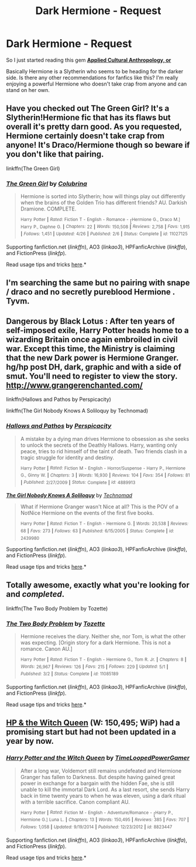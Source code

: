 #+TITLE: Dark Hermione - Request

* Dark Hermione - Request
:PROPERTIES:
:Score: 13
:DateUnix: 1434953578.0
:DateShort: 2015-Jun-22
:FlairText: Request
:END:
So I just started reading this gem *[[https://www.fanfiction.net/s/9238861/1/Applied-Cultural-Anthropology-or][Applied Cultural Anthropology, or]]*

Basically Hermione is a Slytherin who seems to be heading for the darker side. Is there any other recommendations for fanfics like this? I'm really enjoying a powerful Hermione who doesn't take crap from anyone and can stand on her own.


** Have you checked out The Green Girl? It's a Slytherin!Hermione fic that has its flaws but overall it's pretty darn good. As you requested, Hermione certainly doesn't take crap from anyone! It's Draco/Hermione though so beware if you don't like that pairing.

linkffn(The Green Girl)
:PROPERTIES:
:Author: orangedarkchocolate
:Score: 7
:DateUnix: 1434977226.0
:DateShort: 2015-Jun-22
:END:

*** [[https://www.fanfiction.net/s/11027125/1/The-Green-Girl][*/The Green Girl/*]] by [[https://www.fanfiction.net/u/4314892/Colubrina][/Colubrina/]]

#+begin_quote
  Hermione is sorted into Slytherin; how will things play out differently when the brains of the Golden Trio has different friends? AU. Darkish Dramione. COMPLETE.

  ^{Harry} ^{Potter} ^{*|*} /^{Rated:}/ ^{Fiction} ^{T} ^{-} ^{English} ^{-} ^{Romance} ^{-} [^{Hermione} ^{G.,} ^{Draco} ^{M.]} ^{Harry} ^{P.,} ^{Daphne} ^{G.} ^{*|*} /^{Chapters:}/ ^{22} ^{*|*} /^{Words:}/ ^{150,508} ^{*|*} /^{Reviews:}/ ^{2,758} ^{*|*} /^{Favs:}/ ^{1,915} ^{*|*} /^{Follows:}/ ^{1,451} ^{*|*} /^{Updated:}/ ^{4/26} ^{*|*} /^{Published:}/ ^{2/6} ^{*|*} /^{Status:}/ ^{Complete} ^{*|*} /^{id:}/ ^{11027125}
#+end_quote

Supporting fanfiction.net (/linkffn/), AO3 (/linkao3/), HPFanficArchive (/linkffa/), and FictionPress (/linkfp/).

Read usage tips and tricks [[https://github.com/tusing/reddit-ffn-bot/blob/master/README.md][here]].*
:PROPERTIES:
:Author: FanfictionBot
:Score: 2
:DateUnix: 1434977351.0
:DateShort: 2015-Jun-22
:END:


** I'm searching the same but no pairing with snape / draco and no secretly pureblood Hermione . Tyvm.
:PROPERTIES:
:Author: Zeikos
:Score: 3
:DateUnix: 1434987963.0
:DateShort: 2015-Jun-22
:END:


** Dangerous by Black Lotus : After ten years of self-imposed exile, Harry Potter heads home to a wizarding Britain once again embroiled in civil war. Except this time, the Ministry is claiming that the new Dark power is Hermione Granger. hg/hp post DH, dark, graphic and with a side of smut. You'll need to register to view the story. [[http://www.grangerenchanted.com/]]

linkffn(Hallows and Pathos by Perspicacity)

linkffn(The Girl Nobody Knows A Soliloquy by Technomad)
:PROPERTIES:
:Author: iheartlucius
:Score: 3
:DateUnix: 1435001873.0
:DateShort: 2015-Jun-23
:END:

*** [[https://www.fanfiction.net/s/4889913/1/Hallows-and-Pathos][*/Hallows and Pathos/*]] by [[https://www.fanfiction.net/u/1446455/Perspicacity][/Perspicacity/]]

#+begin_quote
  A mistake by a dying man drives Hermione to obsession as she seeks to unlock the secrets of the Deathly Hallows. Harry, wanting only peace, tries to rid himself of the taint of death. Two friends clash in a tragic struggle for identity and destiny.

  ^{Harry} ^{Potter} ^{*|*} /^{Rated:}/ ^{Fiction} ^{M} ^{-} ^{English} ^{-} ^{Horror/Suspense} ^{-} ^{Harry} ^{P.,} ^{Hermione} ^{G.,} ^{Ginny} ^{W.} ^{*|*} /^{Chapters:}/ ^{3} ^{*|*} /^{Words:}/ ^{16,930} ^{*|*} /^{Reviews:}/ ^{104} ^{*|*} /^{Favs:}/ ^{354} ^{*|*} /^{Follows:}/ ^{81} ^{*|*} /^{Published:}/ ^{2/27/2009} ^{*|*} /^{Status:}/ ^{Complete} ^{*|*} /^{id:}/ ^{4889913}
#+end_quote

[[https://www.fanfiction.net/s/2439980/1/The-Girl-Nobody-Knows-A-Soliloquy][*/The Girl Nobody Knows A Soliloquy/*]] by [[https://www.fanfiction.net/u/48225/Technomad][/Technomad/]]

#+begin_quote
  What if Hermione Granger wasn't Nice at all? This is the POV of a NotNice Hermione on the events of the first five books.

  ^{Harry} ^{Potter} ^{*|*} /^{Rated:}/ ^{Fiction} ^{T} ^{-} ^{English} ^{-} ^{Hermione} ^{G.} ^{*|*} /^{Words:}/ ^{20,538} ^{*|*} /^{Reviews:}/ ^{68} ^{*|*} /^{Favs:}/ ^{273} ^{*|*} /^{Follows:}/ ^{63} ^{*|*} /^{Published:}/ ^{6/15/2005} ^{*|*} /^{Status:}/ ^{Complete} ^{*|*} /^{id:}/ ^{2439980}
#+end_quote

Supporting fanfiction.net (/linkffn/), AO3 (/linkao3/), HPFanficArchive (/linkffa/), and FictionPress (/linkfp/).

Read usage tips and tricks [[https://github.com/tusing/reddit-ffn-bot/blob/master/README.md][here]].*
:PROPERTIES:
:Author: FanfictionBot
:Score: 1
:DateUnix: 1435002004.0
:DateShort: 2015-Jun-23
:END:


** Totally awesome, exactly what you're looking for and /completed/.

linkffn(The Two Body Problem by Tozette)
:PROPERTIES:
:Score: 3
:DateUnix: 1435070489.0
:DateShort: 2015-Jun-23
:END:

*** [[https://www.fanfiction.net/s/11085189/1/The-Two-Body-Problem][*/The Two Body Problem/*]] by [[https://www.fanfiction.net/u/836201/Tozette][/Tozette/]]

#+begin_quote
  Hermione receives the diary. Neither she, nor Tom, is what the other was expecting. [Origin story for a dark Hermione. This is not a romance. Canon AU.]

  ^{Harry} ^{Potter} ^{*|*} /^{Rated:}/ ^{Fiction} ^{T} ^{-} ^{English} ^{-} ^{Hermione} ^{G.,} ^{Tom} ^{R.} ^{Jr.} ^{*|*} /^{Chapters:}/ ^{8} ^{*|*} /^{Words:}/ ^{26,967} ^{*|*} /^{Reviews:}/ ^{126} ^{*|*} /^{Favs:}/ ^{215} ^{*|*} /^{Follows:}/ ^{229} ^{*|*} /^{Updated:}/ ^{5/1} ^{*|*} /^{Published:}/ ^{3/2} ^{*|*} /^{Status:}/ ^{Complete} ^{*|*} /^{id:}/ ^{11085189}
#+end_quote

Supporting fanfiction.net (/linkffn/), AO3 (/linkao3/), HPFanficArchive (/linkffa/), and FictionPress (/linkfp/).

Read usage tips and tricks [[https://github.com/tusing/reddit-ffn-bot/blob/master/README.md][here]].*
:PROPERTIES:
:Author: FanfictionBot
:Score: 2
:DateUnix: 1435070692.0
:DateShort: 2015-Jun-23
:END:


** [[https://www.fanfiction.net/s/8823447/1/Harry-Potter-and-the-Witch-Queen][HP & the Witch Queen]] (W: 150,495; WiP) had a promising start but had not been updated in a year by now.
:PROPERTIES:
:Author: OutOfNiceUsernames
:Score: 2
:DateUnix: 1434962082.0
:DateShort: 2015-Jun-22
:END:

*** [[https://www.fanfiction.net/s/8823447][*/Harry Potter and the Witch Queen/*]] by [[https://www.fanfiction.net/u/4223774/TimeLoopedPowerGamer][/TimeLoopedPowerGamer/]]

#+begin_quote
  After a long war, Voldemort still remains undefeated and Hermione Granger has fallen to Darkness. But despite having gained great power in exchange for a bargain with the hidden Fae, she is still unable to kill the immortal Dark Lord. As a last resort, she sends Harry back in time twenty years to when he was eleven, using a dark ritual with a terrible sacrifice. Canon compliant AU.

  ^{Harry} ^{Potter} ^{*|*} /^{Rated:}/ ^{Fiction} ^{M} ^{-} ^{English} ^{-} ^{Adventure/Romance} ^{-} [^{Harry} ^{P.,} ^{Hermione} ^{G.]} ^{Luna} ^{L.} ^{*|*} /^{Chapters:}/ ^{13} ^{*|*} /^{Words:}/ ^{150,495} ^{*|*} /^{Reviews:}/ ^{385} ^{*|*} /^{Favs:}/ ^{707} ^{*|*} /^{Follows:}/ ^{1,058} ^{*|*} /^{Updated:}/ ^{9/19/2014} ^{*|*} /^{Published:}/ ^{12/23/2012} ^{*|*} /^{id:}/ ^{8823447}
#+end_quote

Supporting fanfiction.net (/linkffn/), AO3 (/linkao3/), HPFanficArchive (/linkffa/), and FictionPress (/linkfp/).

Read usage tips and tricks [[https://github.com/tusing/reddit-ffn-bot/blob/master/README.md][here]].*
:PROPERTIES:
:Author: FanfictionBot
:Score: 2
:DateUnix: 1434962222.0
:DateShort: 2015-Jun-22
:END:
